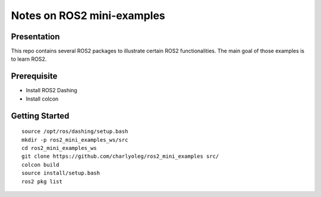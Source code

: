 ===========================
Notes on ROS2 mini-examples
===========================


Presentation
============

This repo contains several ROS2 packages to illustrate certain ROS2 functionalities. The main goal of those examples is to learn ROS2.

Prerequisite
============

- Install ROS2 Dashing
- Install colcon


Getting Started
===============

::

  source /opt/ros/dashing/setup.bash
  mkdir -p ros2_mini_examples_ws/src
  cd ros2_mini_examples_ws
  git clone https://github.com/charlyoleg/ros2_mini_examples src/
  colcon build
  source install/setup.bash
  ros2 pkg list


